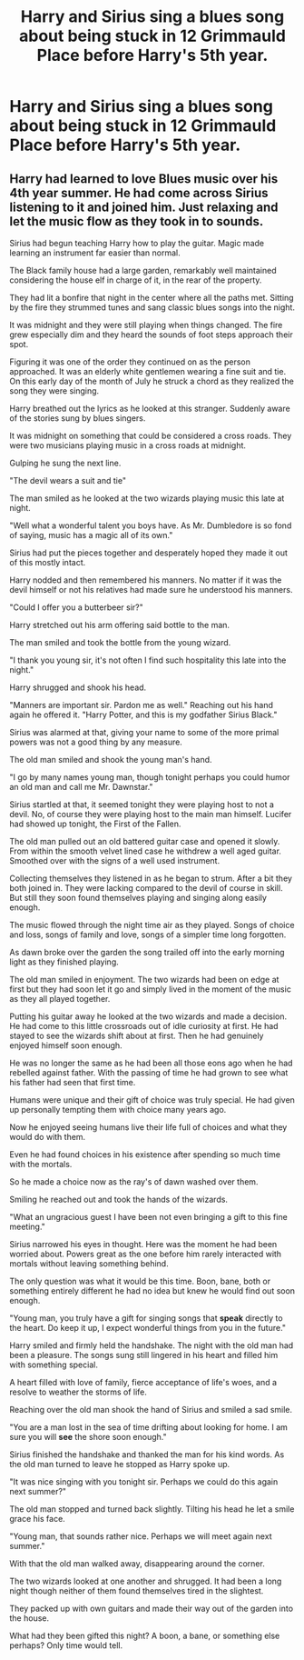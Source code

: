#+TITLE: Harry and Sirius sing a blues song about being stuck in 12 Grimmauld Place before Harry's 5th year.

* Harry and Sirius sing a blues song about being stuck in 12 Grimmauld Place before Harry's 5th year.
:PROPERTIES:
:Author: We_Are_Venom_99
:Score: 5
:DateUnix: 1586643584.0
:DateShort: 2020-Apr-12
:FlairText: Prompt
:END:

** Harry had learned to love Blues music over his 4th year summer. He had come across Sirius listening to it and joined him. Just relaxing and let the music flow as they took in to sounds.

Sirius had begun teaching Harry how to play the guitar. Magic made learning an instrument far easier than normal.

The Black family house had a large garden, remarkably well maintained considering the house elf in charge of it, in the rear of the property.

They had lit a bonfire that night in the center where all the paths met. Sitting by the fire they strummed tunes and sang classic blues songs into the night.

It was midnight and they were still playing when things changed. The fire grew especially dim and they heard the sounds of foot steps approach their spot.

Figuring it was one of the order they continued on as the person approached. It was an elderly white gentlemen wearing a fine suit and tie. On this early day of the month of July he struck a chord as they realized the song they were singing.

Harry breathed out the lyrics as he looked at this stranger. Suddenly aware of the stories sung by blues singers.

It was midnight on something that could be considered a cross roads. They were two musicians playing music in a cross roads at midnight.

Gulping he sung the next line.

"The devil wears a suit and tie"

The man smiled as he looked at the two wizards playing music this late at night.

"Well what a wonderful talent you boys have. As Mr. Dumbledore is so fond of saying, music has a magic all of its own."

Sirius had put the pieces together and desperately hoped they made it out of this mostly intact.

Harry nodded and then remembered his manners. No matter if it was the devil himself or not his relatives had made sure he understood his manners.

"Could I offer you a butterbeer sir?"

Harry stretched out his arm offering said bottle to the man.

The man smiled and took the bottle from the young wizard.

"I thank you young sir, it's not often I find such hospitality this late into the night."

Harry shrugged and shook his head.

"Manners are important sir. Pardon me as well." Reaching out his hand again he offered it. "Harry Potter, and this is my godfather Sirius Black."

Sirius was alarmed at that, giving your name to some of the more primal powers was not a good thing by any measure.

The old man smiled and shook the young man's hand.

"I go by many names young man, though tonight perhaps you could humor an old man and call me Mr. Dawnstar."

Sirius startled at that, it seemed tonight they were playing host to not a devil. No, of course they were playing host to the main man himself. Lucifer had showed up tonight, the First of the Fallen.

The old man pulled out an old battered guitar case and opened it slowly. From within the smooth velvet lined case he withdrew a well aged guitar. Smoothed over with the signs of a well used instrument.

Collecting themselves they listened in as he began to strum. After a bit they both joined in. They were lacking compared to the devil of course in skill. But still they soon found themselves playing and singing along easily enough.

The music flowed through the night time air as they played. Songs of choice and loss, songs of family and love, songs of a simpler time long forgotten.

As dawn broke over the garden the song trailed off into the early morning light as they finished playing.

The old man smiled in enjoyment. The two wizards had been on edge at first but they had soon let it go and simply lived in the moment of the music as they all played together.

Putting his guitar away he looked at the two wizards and made a decision. He had come to this little crossroads out of idle curiosity at first. He had stayed to see the wizards shift about at first. Then he had genuinely enjoyed himself soon enough.

He was no longer the same as he had been all those eons ago when he had rebelled against father. With the passing of time he had grown to see what his father had seen that first time.

Humans were unique and their gift of choice was truly special. He had given up personally tempting them with choice many years ago.

Now he enjoyed seeing humans live their life full of choices and what they would do with them.

Even he had found choices in his existence after spending so much time with the mortals.

So he made a choice now as the ray's of dawn washed over them.

Smiling he reached out and took the hands of the wizards.

"What an ungracious guest I have been not even bringing a gift to this fine meeting."

Sirius narrowed his eyes in thought. Here was the moment he had been worried about. Powers great as the one before him rarely interacted with mortals without leaving something behind.

The only question was what it would be this time. Boon, bane, both or something entirely different he had no idea but knew he would find out soon enough.

"Young man, you truly have a gift for singing songs that *speak* directly to the heart. Do keep it up, I expect wonderful things from you in the future."

Harry smiled and firmly held the handshake. The night with the old man had been a pleasure. The songs sung still lingered in his heart and filled him with something special.

A heart filled with love of family, fierce acceptance of life's woes, and a resolve to weather the storms of life.

Reaching over the old man shook the hand of Sirius and smiled a sad smile.

"You are a man lost in the sea of time drifting about looking for home. I am sure you will *see* the shore soon enough."

Sirius finished the handshake and thanked the man for his kind words. As the old man turned to leave he stopped as Harry spoke up.

"It was nice singing with you tonight sir. Perhaps we could do this again next summer?"

The old man stopped and turned back slightly. Tilting his head he let a smile grace his face.

"Young man, that sounds rather nice. Perhaps we will meet again next summer."

With that the old man walked away, disappearing around the corner.

The two wizards looked at one another and shrugged. It had been a long night though neither of them found themselves tired in the slightest.

They packed up with own guitars and made their way out of the garden into the house.

What had they been gifted this night? A boon, a bane, or something else perhaps? Only time would tell.
:PROPERTIES:
:Author: Michal_Riley
:Score: 1
:DateUnix: 1586703735.0
:DateShort: 2020-Apr-12
:END:
